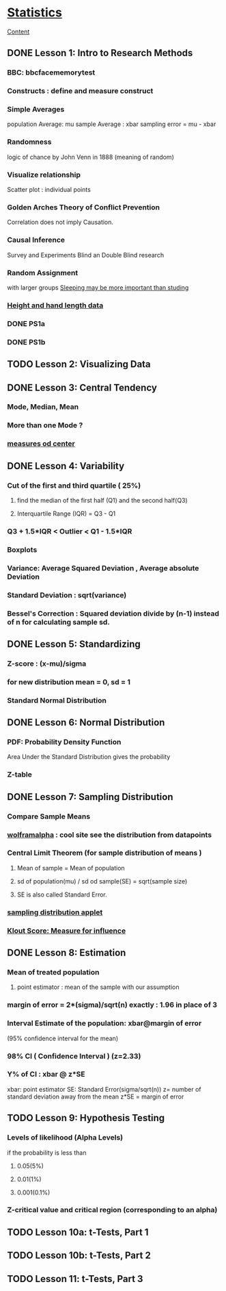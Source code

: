 * [[https://www.udacity.com/course/viewer?_ga=1.146574908.962750372.1457730976#!/c-ud134-nd/l-4446458586/m-4332008402][Statistics]]

[[file:Content::Concepts][Content]]

** DONE Lesson 1: Intro to Research Methods
CLOSED: [2016-05-27 Fri 21:22]

*** BBC: bbcfacememorytest
*** Constructs : define and measure construct
*** Simple Averages
population Average: mu
sample Average : xbar
sampling error = mu - xbar
*** Randomness
logic of chance by John Venn in 1888 (meaning of random)
*** Visualize relationship
Scatter plot : individual points
*** Golden Arches Theory of Conflict Prevention
 Correlation does not imply Causation.
*** Causal Inference
Survey and Experiments
Blind an Double Blind research
*** Random Assignment
with larger groups
[[http://ww2.kqed.org/mindshift/2013/01/11/why-sleeping-may-be-more-important-than-studying/][Sleeping may be more important than studing]]
*** [[https://docs.google.com/spreadsheets/d/1nXKXeTezBbIKUlckP7Ct5pdUlZ205xTMHF5Jt6rIN_g/edit#gid=0][Height and hand length data]]

*** DONE PS1a
CLOSED: [2016-05-28 Sat 13:38]
*** DONE PS1b
CLOSED: [2016-05-28 Sat 13:38]

** TODO Lesson 2: Visualizing Data
** DONE Lesson 3: Central Tendency
CLOSED: [2016-06-06 Mon 10:27]
*** Mode, Median, Mean
*** More than one Mode ?
*** [[docview:MeasuresofCenter.pdf::1][measures od center]]
** DONE Lesson 4: Variability
CLOSED: [2016-06-06 Mon 13:19]
*** Cut of the first and third quartile ( 25%)
**** find the median of the first half (Q1) and the second half(Q3)
**** Interquartile Range (IQR) = Q3 - Q1
*** Q3 + 1.5*IQR < Outlier < Q1 - 1.5*IQR
*** Boxplots
*** Variance:  Average Squared Deviation , Average absolute Deviation
*** Standard Deviation : sqrt(variance)
*** Bessel's Correction : Squared deviation divide by (n-1) instead of n for calculating sample sd.
** DONE Lesson 5: Standardizing
CLOSED: [2016-06-06 Mon 16:52]
*** Z-score : (x-mu)/sigma
*** for new distribution mean = 0, sd = 1
*** Standard Normal Distribution
** DONE Lesson 6: Normal Distribution
CLOSED: [2016-06-06 Mon 16:41]
*** PDF: Probability Density Function
Area Under the Standard Distribution gives the probability
*** Z-table
** DONE Lesson 7: Sampling Distribution
CLOSED: [2016-06-06 Mon 16:41]
*** Compare Sample Means
*** [[http://www.wolframalpha.com][wolframalpha]] :  cool site see the distribution from datapoints
*** Central Limit Theorem (for sample distribution of means )
**** Mean of sample = Mean of population
**** sd of population(mu) / sd od sample(SE) = sqrt(sample size)
**** SE is also called Standard Error.
*** [[http://onlinestatbook.com/stat_sim/sampling_dist/index.html][sampling distribution applet]]
*** [[https://klout.com/corp/score][Klout Score: Measure for influence]]
** DONE Lesson 8: Estimation
CLOSED: [2016-06-06 Mon 20:32]
*** Mean of treated population
**** point estimator : mean of the sample with our assumption
*** margin of error = 2*(sigma)/sqrt(n) exactly : 1.96 in place of 3
*** Interval Estimate of the population: xbar@margin of error
(95% confidence interval for the mean)
*** 98% CI ( Confidence Interval ) (z=2.33)
*** Y% of CI : xbar @ z*SE 
xbar: point estimator
SE: Standard Error(sigma/sqrt(n))
z= number of standard deviation away from the mean
z*SE = margin of error
** TODO Lesson 9: Hypothesis Testing
*** Levels of likelihood (Alpha Levels)
if the probability is less than
**** 0.05(5%)
**** 0.01(1%)
**** 0.001(0.1%)
*** Z-critical value and critical region (corresponding to an alpha)
*** 
** TODO Lesson 10a: t-Tests, Part 1
** TODO Lesson 10b: t-Tests, Part 2
** TODO Lesson 11: t-Tests, Part 3

